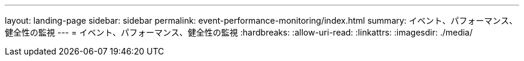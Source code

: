 ---
layout: landing-page 
sidebar: sidebar 
permalink: event-performance-monitoring/index.html 
summary: イベント、パフォーマンス、健全性の監視 
---
= イベント、パフォーマンス、健全性の監視
:hardbreaks:
:allow-uri-read: 
:linkattrs: 
:imagesdir: ./media/



